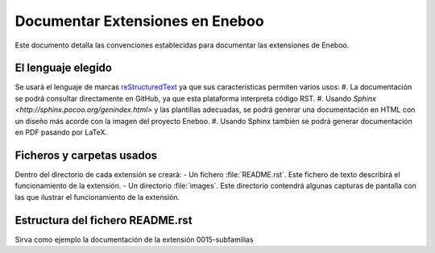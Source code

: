 ==================================
Documentar Extensiones en Eneboo
==================================

Este documento detalla las convenciones establecidas para documentar las extensiones de Eneboo.

El lenguaje elegido
------------------------
Se usará el lenguaje de marcas reStructuredText_ ya que sus características permiten varios usos:
#. La documentación se podrá consultar directamente en GitHub, ya que esta plataforma interpreta código RST.
#. Usando `Sphinx <http://sphinx.pocoo.org/genindex.html>` y las plantillas adecuadas, se podrá generar una documentación en HTML con un diseño más acorde con la imagen del proyecto Eneboo.
#. Usando Sphinx también se podrá generar documentación en PDF pasando por LaTeX.

Ficheros y carpetas usados
------------------------------
Dentro del directorio de cada extensión se creará:
- Un fichero :file:`README.rst`. Este fichero de texto describirá el funcionamiento de la extensión.
- Un directorio :file:`images`. Este directorio contendrá algunas capturas de pantalla con las que ilustrar el funcionamiento de la extensión.

Estructura del fichero README.rst
---------------------------------------

.. rst:role:: Nombre de la extensión
    Es el valor del campo ``description`` en el fichero :file:`.feature.ini`.
    Inicialmente se puede escribir, aunque lo ideal sería leerlo de ese fichero para
    incluirlo en la documentación de forma automática.
    Para que aparezca como título, se escribirán encima y debajo del nombre sendas
    líneas con el símbolo ``=``.
    
.. rst:role:: Descripción de la funcionalidad
    En los párrafos que sean necesarios se describirán las nuevas funcionalidades que
    esta extensión aporta a Eneboo. Se usará texto en **cursiva** (entre dobles
    asteriscos) para los elementos de Eneboo como campos de datos, títulos de
    formularios, etc.
    
.. rst:role:: Capturas de pantalla
    Bajo ese título se mostrarán imágenes de las capturas de pantalla más descriptivas
    del funcionamiento de la extensión. Se usará la directiva figure_ de la siguiente
    forma::
    
        .. figure:: captura1.jpg
           :height:300px
           :width: 400 px
           
           Descripción de la captura.
           

    
Sirva como ejemplo la documentación de la extensión 0015-subfamilias


.. _reStructuredText: http://docutils.sf.net/rst.html
.. _figure: http://docutils.sourceforge.net/docs/ref/rst/directives.html#figure
